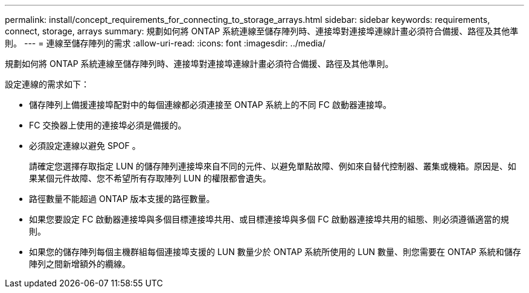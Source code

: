 ---
permalink: install/concept_requirements_for_connecting_to_storage_arrays.html 
sidebar: sidebar 
keywords: requirements, connect, storage, arrays 
summary: 規劃如何將 ONTAP 系統連線至儲存陣列時、連接埠對連接埠連線計畫必須符合備援、路徑及其他準則。 
---
= 連線至儲存陣列的需求
:allow-uri-read: 
:icons: font
:imagesdir: ../media/


[role="lead"]
規劃如何將 ONTAP 系統連線至儲存陣列時、連接埠對連接埠連線計畫必須符合備援、路徑及其他準則。

設定連線的需求如下：

* 儲存陣列上備援連接埠配對中的每個連線都必須連接至 ONTAP 系統上的不同 FC 啟動器連接埠。
* FC 交換器上使用的連接埠必須是備援的。
* 必須設定連線以避免 SPOF 。
+
請確定您選擇存取指定 LUN 的儲存陣列連接埠來自不同的元件、以避免單點故障、例如來自替代控制器、叢集或機箱。原因是、如果某個元件故障、您不希望所有存取陣列 LUN 的權限都會遺失。

* 路徑數量不能超過 ONTAP 版本支援的路徑數量。
* 如果您要設定 FC 啟動器連接埠與多個目標連接埠共用、或目標連接埠與多個 FC 啟動器連接埠共用的組態、則必須遵循適當的規則。
* 如果您的儲存陣列每個主機群組每個連接埠支援的 LUN 數量少於 ONTAP 系統所使用的 LUN 數量、則您需要在 ONTAP 系統和儲存陣列之間新增額外的纜線。

